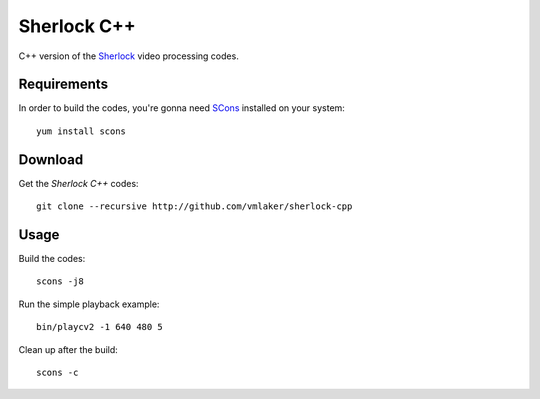 Sherlock C++
============

C++ version of the 
`Sherlock <http://github.com/vmlaker/sherlock>`_
video processing codes.

Requirements
------------

In order to build the codes, you're gonna need 
`SCons <http://www.scons.org>`_
installed on your system:
::
   
   yum install scons

Download
--------

Get the *Sherlock C++* codes:
::

   git clone --recursive http://github.com/vmlaker/sherlock-cpp

Usage
-----

Build the codes:
::
   
   scons -j8

Run the simple playback example:
::

   bin/playcv2 -1 640 480 5

Clean up after the build:
::

   scons -c
